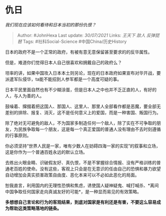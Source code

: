 * 仇日
  :PROPERTIES:
  :CUSTOM_ID: 仇日
  :END:

/我们现在应该如何看待和日本当初的那份仇恨？/

#+BEGIN_QUOTE
  Author: #JohnHexa Last update: /30/07/2021/ Links: [[王天下]] [[敌人]]
  [[反弹琵琶]] Tags: #社科Social-Science #中国China/历史History
#+END_QUOTE

日本的政府不是一个正常的政府，有被有意无意保留甚至要求的的反华属性。

但是，难道你们觉得日本人自己很喜欢和拥戴自己的政府么？

坦率的讲，如果中国攻入日本本土则另论，现在的日本政府如果宣布对华开战，要派遣军队侵华，ta能不能招到人参军都是一个高度可疑的事。

日本平民里面自然也有不少糊涂蛋，但是日本人之中也并不乏正直的人，有好的人，与人为善的人。

鼓噪着、撺掇着把这国人、那国人、这里人、那里人全部看作都是恶魔，要全部无差别的排除、报复、消灭，这不是任何意义上的爱国，而是一种害国、叛国行为。

除了绝对无可避免的敌人，不为国家多制造任何一个敌人，除了实在不可争取的朋友，为民族争取每一个朋友，这是每一个真正爱国的普通人没有理由不去时刻遵循的行事原则。

你必须坚持“世界人民是一家，唯有少数人在妨碍四海一家的实现”的叙事和立场，这是你作为一个普通百姓永远的默认立场。

去练出火眼金睛、识破假友好、真仇恨，不是不掌握综合情报、没有严格训练的普通老百姓的使命。没有这些，客观上只会是在无意识的任由自己的恐惧和暴力欲望自动增加会真实损害政策自由度、恶化本来可以不必如此恶化的局面。

恕我直言，利用国内的无理性恐惧和焦虑，诱使国人疑神疑鬼、喊打喊杀、*离间中国争取任何国家走向真诚友好的可能*，是一种显而易见的有效策略。

*多想想自己言论和行为的客观结果，到底对国家是有利还是有害，不要这么容易成为帮助这类策略落地的链条。*
